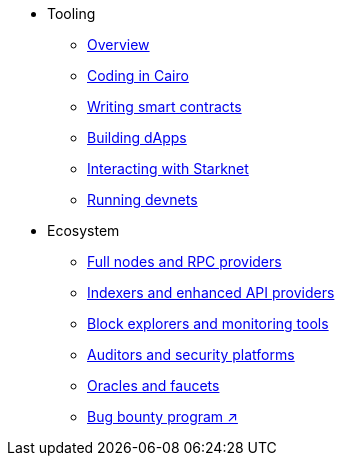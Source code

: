 * Tooling
    ** xref:tools:devtools/overview.adoc[Overview]
    ** xref:tools:devtools/coding-in-cairo.adoc[Coding in Cairo]
    ** xref:tools:devtools/writing-smart-contracts.adoc[Writing smart contracts]
    ** xref:tools:devtools/building-dapps.adoc[Building dApps]
    ** xref:tools:devtools/interacting-with-starknet.adoc[Interacting with Starknet]
    ** xref:tools:devtools/running-devnets.adoc[Running devnets]
* Ecosystem
    ** xref:fullnodes-rpc-providers.adoc[Full nodes and RPC providers]
    ** xref:indexers-enhanced-api-providers.adoc[Indexers and enhanced API providers]
    ** xref:block-explorers-monitoring-tools.adoc[Block explorers and monitoring tools]
    ** xref:audit.adoc[Auditors and security platforms]
    ** xref:oracles-faucets.adoc[Oracles and faucets]
    ** https://immunefi.com/bug-bounty/starknet/information/[Bug bounty program ↗^]
